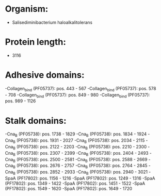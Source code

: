 * Organism:
- Salisediminibacterium haloalkalitolerans
* Protein length:
- 3116
* Adhesive domains:
-Collagen_bind (PF05737): pos. 443 - 567
-Collagen_bind (PF05737): pos. 578 - 708
-Collagen_bind (PF05737): pos. 849 - 980
-Collagen_bind (PF05737): pos. 989 - 1126
* Stalk domains:
-Cna_B (PF05738): pos. 1738 - 1829
-Cna_B (PF05738): pos. 1834 - 1924
-Cna_B (PF05738): pos. 1931 - 2027
-Cna_B (PF05738): pos. 2034 - 2115
-Cna_B (PF05738): pos. 2122 - 2203
-Cna_B (PF05738): pos. 2210 - 2300
-Cna_B (PF05738): pos. 2307 - 2399
-Cna_B (PF05738): pos. 2404 - 2493
-Cna_B (PF05738): pos. 2500 - 2581
-Cna_B (PF05738): pos. 2588 - 2669
-Cna_B (PF05738): pos. 2676 - 2757
-Cna_B (PF05738): pos. 2764 - 2845
-Cna_B (PF05738): pos. 2852 - 2933
-Cna_B (PF05738): pos. 2940 - 3021
-SpaA (PF17802): pos. 1156 - 1216
-SpaA (PF17802): pos. 1249 - 1316
-SpaA (PF17802): pos. 1349 - 1422
-SpaA (PF17802): pos. 1451 - 1522
-SpaA (PF17802): pos. 1549 - 1620
-SpaA (PF17802): pos. 1649 - 1720

